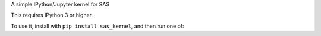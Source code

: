 A simple IPython/Jupyter kernel for SAS

This requires IPython 3 or higher.

To use it, install with ``pip install sas_kernel``, and then run one of:

.. code:: shell
